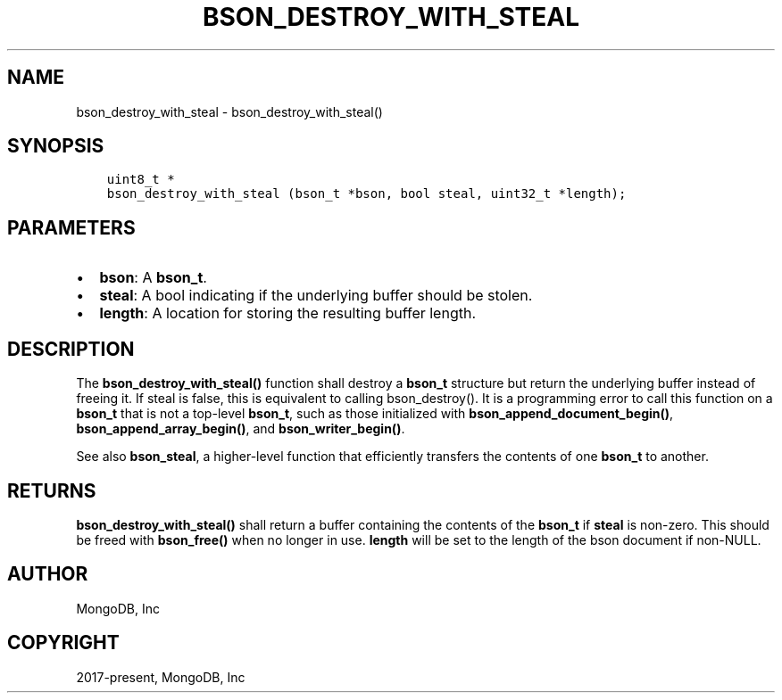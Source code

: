 .\" Man page generated from reStructuredText.
.
.TH "BSON_DESTROY_WITH_STEAL" "3" "Aug 30, 2019" "1.15.1" "Libbson"
.SH NAME
bson_destroy_with_steal \- bson_destroy_with_steal()
.
.nr rst2man-indent-level 0
.
.de1 rstReportMargin
\\$1 \\n[an-margin]
level \\n[rst2man-indent-level]
level margin: \\n[rst2man-indent\\n[rst2man-indent-level]]
-
\\n[rst2man-indent0]
\\n[rst2man-indent1]
\\n[rst2man-indent2]
..
.de1 INDENT
.\" .rstReportMargin pre:
. RS \\$1
. nr rst2man-indent\\n[rst2man-indent-level] \\n[an-margin]
. nr rst2man-indent-level +1
.\" .rstReportMargin post:
..
.de UNINDENT
. RE
.\" indent \\n[an-margin]
.\" old: \\n[rst2man-indent\\n[rst2man-indent-level]]
.nr rst2man-indent-level -1
.\" new: \\n[rst2man-indent\\n[rst2man-indent-level]]
.in \\n[rst2man-indent\\n[rst2man-indent-level]]u
..
.SH SYNOPSIS
.INDENT 0.0
.INDENT 3.5
.sp
.nf
.ft C
uint8_t *
bson_destroy_with_steal (bson_t *bson, bool steal, uint32_t *length);
.ft P
.fi
.UNINDENT
.UNINDENT
.SH PARAMETERS
.INDENT 0.0
.IP \(bu 2
\fBbson\fP: A \fBbson_t\fP\&.
.IP \(bu 2
\fBsteal\fP: A bool indicating if the underlying buffer should be stolen.
.IP \(bu 2
\fBlength\fP: A location for storing the resulting buffer length.
.UNINDENT
.SH DESCRIPTION
.sp
The \fBbson_destroy_with_steal()\fP function shall destroy a \fBbson_t\fP structure but return the underlying buffer instead of freeing it. If steal is false, this is equivalent to calling bson_destroy(). It is a programming error to call this function on a \fBbson_t\fP that is not a top\-level \fBbson_t\fP, such as those initialized with \fBbson_append_document_begin()\fP, \fBbson_append_array_begin()\fP, and \fBbson_writer_begin()\fP\&.
.sp
See also \fBbson_steal\fP, a higher\-level function that efficiently transfers the contents of one \fBbson_t\fP to another.
.SH RETURNS
.sp
\fBbson_destroy_with_steal()\fP shall return a buffer containing the contents of the \fBbson_t\fP if \fBsteal\fP is non\-zero. This should be freed with \fBbson_free()\fP when no longer in use. \fBlength\fP will be set to the length of the bson document if non\-NULL.
.SH AUTHOR
MongoDB, Inc
.SH COPYRIGHT
2017-present, MongoDB, Inc
.\" Generated by docutils manpage writer.
.
